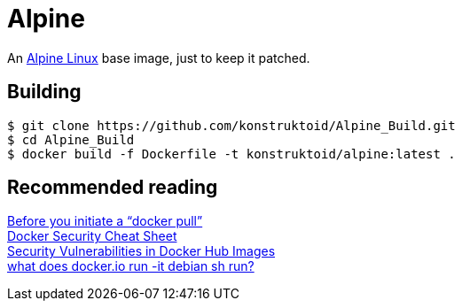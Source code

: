 = Alpine

An http://www.alpinelinux.org/[Alpine Linux] base image, just to keep it patched.

== Building
```sh
$ git clone https://github.com/konstruktoid/Alpine_Build.git
$ cd Alpine_Build
$ docker build -f Dockerfile -t konstruktoid/alpine:latest .
```

== Recommended reading
https://securityblog.redhat.com/2014/12/18/before-you-initiate-a-docker-pull/[Before you initiate a “docker pull”] +
https://github.com/konstruktoid/Docker/blob/master/Security/CheatSheet.adoc[Docker Security Cheat Sheet] +
http://www.infoq.com/news/2015/05/Docker-Image-Vulnerabilities[Security Vulnerabilities in Docker Hub Images] +
https://joeyh.name/blog/entry/docker_run_debian/[what does docker.io run -it debian sh run?]
